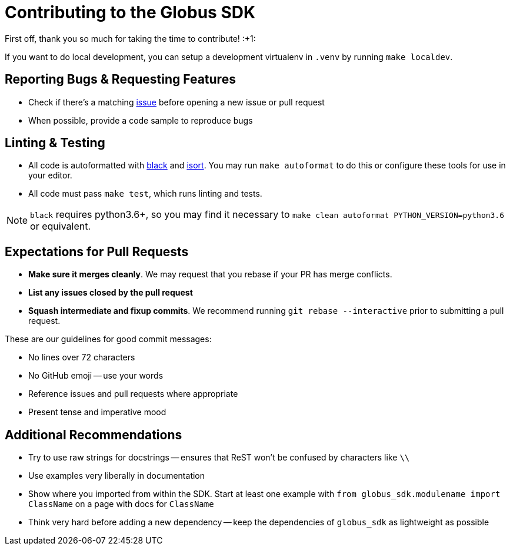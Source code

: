 Contributing to the Globus SDK
==============================

First off, thank you so much for taking the time to contribute! :+1:

If you want to do local development, you can setup a development virtualenv in
`.venv` by running `make localdev`.

Reporting Bugs & Requesting Features
------------------------------------

  - Check if there's a matching
      https://github.com/globus/globus-sdk-python/issues[issue]
      before opening a new issue or pull request
  - When possible, provide a code sample to reproduce bugs

Linting & Testing
-----------------

- All code is autoformatted with https://github.com/ambv/black[black] and
   https://github.com/timothycrosley/isort[isort]. You may run
    `make autoformat` to do this or configure these tools for use in your
    editor.
- All code must pass `make test`, which runs linting and tests.

NOTE: `black` requires python3.6+, so you may find it necessary to
`make clean autoformat PYTHON_VERSION=python3.6` or equivalent.

Expectations for Pull Requests
------------------------------

  - *Make sure it merges cleanly*. We may request that you rebase if your PR
      has merge conflicts.
  - *List any issues closed by the pull request*
  - *Squash intermediate and fixup commits*. We recommend running
    `git rebase --interactive` prior to submitting a pull request.

These are our guidelines for good commit messages:

  - No lines over 72 characters
  - No GitHub emoji -- use your words
  - Reference issues and pull requests where appropriate
  - Present tense and imperative mood

Additional Recommendations
--------------------------

  - Try to use raw strings for docstrings -- ensures that ReST won't be
      confused by characters like `\\`
  - Use examples very liberally in documentation
  - Show where you imported from within the SDK. Start at least one example with
      `from globus_sdk.modulename import ClassName` on a page with docs for
      `ClassName`
  - Think very hard before adding a new dependency -- keep the dependencies of
      `globus_sdk` as lightweight as possible
